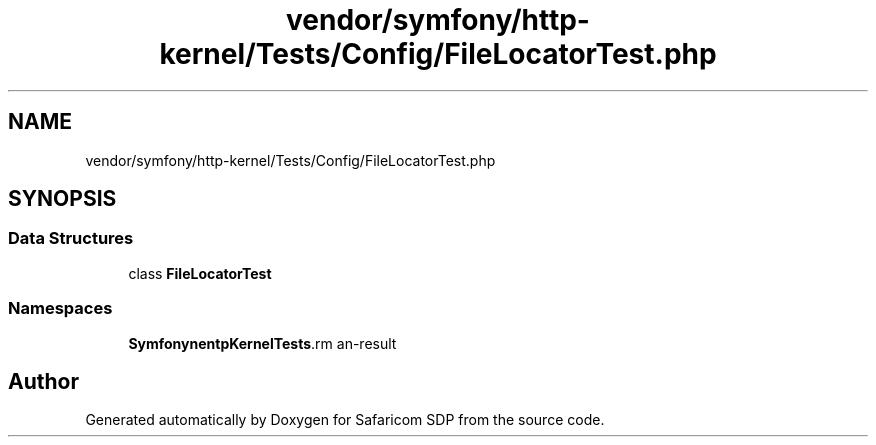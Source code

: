 .TH "vendor/symfony/http-kernel/Tests/Config/FileLocatorTest.php" 3 "Sat Sep 26 2020" "Safaricom SDP" \" -*- nroff -*-
.ad l
.nh
.SH NAME
vendor/symfony/http-kernel/Tests/Config/FileLocatorTest.php
.SH SYNOPSIS
.br
.PP
.SS "Data Structures"

.in +1c
.ti -1c
.RI "class \fBFileLocatorTest\fP"
.br
.in -1c
.SS "Namespaces"

.in +1c
.ti -1c
.RI " \fBSymfony\\Component\\HttpKernel\\Tests\\Config\fP"
.br
.in -1c
.SH "Author"
.PP 
Generated automatically by Doxygen for Safaricom SDP from the source code\&.
